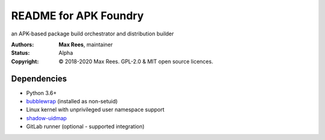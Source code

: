 README for APK Foundry
======================

an APK-based package build orchestrator and distribution builder

:Authors:
  **Max Rees**, maintainer
:Status:
  Alpha
:Copyright:
  © 2018-2020 Max Rees. GPL-2.0 & MIT open source licences.

Dependencies
------------

* Python 3.6+
* `bubblewrap <https://github.com/containers/bubblewrap>`_ (installed as
  non-setuid)
* Linux kernel with unprivileged user namespace support
* `shadow-uidmap <https://github.com/shadow-maint/shadow>`_

* GitLab runner (optional - supported integration)
